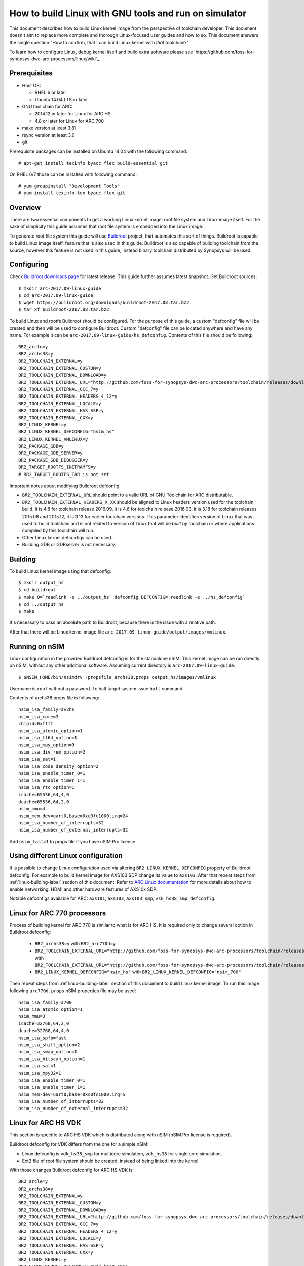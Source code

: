 .. highlightlang:: none

How to build Linux with GNU tools and run on simulator
======================================================

This document describes how to build Linux kernel image from the perspective
of toolchain developer. This document doesn't aim to replace more complete and
thorough Linux-focused user guides and how to so. This document answers the
single question "How to confirm, that I can build Linux kernel with *that*
toolchain?"

To learn how to configure Linux, debug kernel itself and build extra software
please see `https://github.com/foss-for-synopsys-dwc-arc-processors/linux/wiki`_.


Prerequisites
-------------

* Host OS:

  * RHEL 6 or later
  * Ubuntu 14.04 LTS or later

* GNU tool chain for ARC:

  * 2014.12 or later for Linux for ARC HS
  * 4.8 or later for Linux for ARC 700

* make version at least 3.81
* rsync version at least 3.0
* git

Prerequisite packages can be installed on Ubuntu 14.04 with the following command::

    # apt-get install texinfo byacc flex build-essential git

On RHEL 6/7 those can be installed with following command::

    # yum groupinstall "Development Tools"
    # yum install texinfo-tex byacc flex git


Overview
--------

There are two essential components to get a working Linux kernel image: root
file system and Linux image itself. For the sake of simplicity this guide
assumes that root file system is embedded into the Linux image.

To generate root file system this guide will use `Buildroot
<http://buildroot.org>`_ project, that automates this sort of things. Buildroot
is capable to build Linux image itself, feature that is also used in this
guide. Buildroot is also capable of building toolchain from the source, however
this feature is not used in this guide, instead binary toolchain distributed by
Synopsys will be used.


Configuring
-----------

Check `Buildroot downloads page <http://buildroot.org/download.html>`_ for
latest release. This guide further assumes latest snapshot. Get Buildroot
sources::

    $ mkdir arc-2017.09-linux-guide
    $ cd arc-2017.09-linux-guide
    $ wget https://buildroot.org/downloads/buildroot-2017.08.tar.bz2
    $ tar xf buildroot-2017.08.tar.bz2

To build Linux and rootfs Buildroot should be configured. For the purpose of
this guide, a custom "defconfig" file will be created and then will be used to
configure Buildroot. Custom "defconfig" file can be located anywhere and have
any name. For example it can be ``arc-2017.09-linux-guide/hs_defconfig``.
Contents of this file should be following::

    BR2_arcle=y
    BR2_archs38=y
    BR2_TOOLCHAIN_EXTERNAL=y
    BR2_TOOLCHAIN_EXTERNAL_CUSTOM=y
    BR2_TOOLCHAIN_EXTERNAL_DOWNLOAD=y
    BR2_TOOLCHAIN_EXTERNAL_URL="http://github.com/foss-for-synopsys-dwc-arc-processors/toolchain/releases/download/arc-2017.09-rc1/arc_gnu_2017.09-rc1_prebuilt_uclibc_le_archs_linux_install.tar.gz"
    BR2_TOOLCHAIN_EXTERNAL_GCC_7=y
    BR2_TOOLCHAIN_EXTERNAL_HEADERS_4_12=y
    BR2_TOOLCHAIN_EXTERNAL_LOCALE=y
    BR2_TOOLCHAIN_EXTERNAL_HAS_SSP=y
    BR2_TOOLCHAIN_EXTERNAL_CXX=y
    BR2_LINUX_KERNEL=y
    BR2_LINUX_KERNEL_DEFCONFIG="nsim_hs"
    BR2_LINUX_KERNEL_VMLINUX=y
    BR2_PACKAGE_GDB=y
    BR2_PACKAGE_GDB_SERVER=y
    BR2_PACKAGE_GDB_DEBUGGER=y
    BR2_TARGET_ROOTFS_INITRAMFS=y
    # BR2_TARGET_ROOTFS_TAR is not set

Important notes about modifying Buildroot defconfig:

* ``BR2_TOOLCHAIN_EXTERNAL_URL`` should point to a valid URL of GNU Toolchain
  for ARC distributable.
* ``BR2_TOOLCHAIN_EXTERNAL_HEADERS_X_XX`` should be aligned to Linux headers
  version used for the toolchain build. It is 4.8 for toolchain release
  2016.09, it is 4.6 for toolchain release 2016.03, it is 3.18 for toolchain
  releases 2015.06 and 2015.12, it is 3.13 for earlier toolchain versions. This
  parameter identifies version of Linux that was used to build toolchain and is
  not related to version of Linux that will be *built by* toolchain or where
  applications compiled by this toolchain will run.
* Other Linux kernel defconfigs can be used.
* Building GDB or GDBserver is not necessary.


.. _linux-building-label:

Building
--------

To build Linux kernel image using that defconfig::

    $ mkdir output_hs
    $ cd buildroot
    $ make O=`readlink -e ../output_hs` defconfig DEFCONFIG=`readlink -e ../hs_defconfig`
    $ cd ../output_hs
    $ make

It's necessary to pass an absolute path to Buildroot, because there is the issue
with a relative path.

After that there will be Linux kernel image file
``arc-2017.09-linux-guide/output/images/vmlinux``.


Running on nSIM
---------------

Linux configuration in the provided Buildroot defconfig is for the standalone
nSIM. This kernel image can be run directly on nSIM, without any other
additional software. Assuming current directory is
``arc-2017.09-linux-guide``::

    $ $NSIM_HOME/bin/nsimdrv -propsfile archs38.props output_hs/images/vmlinux

Username is ``root`` without a password. To halt target system issue ``halt``
command.

Contents of archs38.props file is following::

    nsim_isa_family=av2hs
    nsim_isa_core=3
    chipid=0xffff
    nsim_isa_atomic_option=1
    nsim_isa_ll64_option=1
    nsim_isa_mpy_option=9
    nsim_isa_div_rem_option=2
    nsim_isa_sat=1
    nsim_isa_code_density_option=2
    nsim_isa_enable_timer_0=1
    nsim_isa_enable_timer_1=1
    nsim_isa_rtc_option=1
    icache=65536,64,4,0
    dcache=65536,64,2,0
    nsim_mmu=4
    nsim_mem-dev=uart0,base=0xc0fc1000,irq=24
    nsim_isa_number_of_interrupts=32
    nsim_isa_number_of_external_interrupts=32

Add ``nsim_fast=1`` to props file if you have nSIM Pro license.


Using different Linux configuration
-----------------------------------

It is possible to change Linux configuration used via altering
``BR2_LINUX_KERNEL_DEFCONFIG`` property of Buildroot defconfig. For example to
build kernel image for AXS103 SDP change its value to ``axs103``. After that
repeat steps from :ref:`linux-building-label` section of this document.  Refer
to `ARC Linux documentation
<https://github.com/foss-for-synopsys-dwc-arc-processors/linux/wiki>`_ for more
details about how to enable networking, HDMI and other hardware features of
AXS10x SDP.

Notable defconfigs available for ARC: ``axs101``, ``axs103``, ``axs103_smp``,
``vsk_hs38_smp_defconfig``.


Linux for ARC 770 processors
----------------------------

Process of building kernel for ARC 770 is similar to what is for ARC HS. It is
required only to change several option in Buildroot defconfig:

  * ``BR2_archs38=y`` with ``BR2_arc770d=y``
  * ``BR2_TOOLCHAIN_EXTERNAL_URL="http://github.com/foss-for-synopsys-dwc-arc-processors/toolchain/releases/download/arc-2017.09-rc1/arc_gnu_2017.09-rc1_prebuilt_uclibc_le_archs_linux_install.tar.gz"``
    with
    ``BR2_TOOLCHAIN_EXTERNAL_URL="http://github.com/foss-for-synopsys-dwc-arc-processors/toolchain/releases/download/arc-2017.09-rc1/arc_gnu_2017.09-rc1_prebuilt_uclibc_le_arc700_linux_install.tar.gz"``
  * ``BR2_LINUX_KERNEL_DEFCONFIG="nsim_hs"`` with
    ``BR2_LINUX_KERNEL_DEFCONFIG="nsim_700"``

Then repeat steps from :ref`linux-building-label` section of this document to build
Linux kernel image. To run this image following ``arc770d.props`` nSIM properties
file may be used::

    nsim_isa_family=a700
    nsim_isa_atomic_option=1
    nsim_mmu=3
    icache=32768,64,2,0
    dcache=32768,64,4,0
    nsim_isa_spfp=fast
    nsim_isa_shift_option=2
    nsim_isa_swap_option=1
    nsim_isa_bitscan_option=1
    nsim_isa_sat=1
    nsim_isa_mpy32=1
    nsim_isa_enable_timer_0=1
    nsim_isa_enable_timer_1=1
    nsim_mem-dev=uart0,base=0xc0fc1000,irq=5
    nsim_isa_number_of_interrupts=32
    nsim_isa_number_of_external_interrupts=32


Linux for ARC HS VDK
--------------------

This section is specific to ARC HS VDK which is distributed along with nSIM
(nSIM Pro license is required).

Buildroot defconfig for VDK differs from the one for a simple nSIM:

* Linux defconfig is ``vdk_hs38_smp`` for multicore simulation, ``vdk_hs38``
  for single core simulation.
* Ext2 file of root file system should be created, instead of being linked into
  the kernel

With those changes Buildroot defconfig for ARC HS VDK is::

    BR2_arcle=y
    BR2_archs38=y
    BR2_TOOLCHAIN_EXTERNAL=y
    BR2_TOOLCHAIN_EXTERNAL_CUSTOM=y
    BR2_TOOLCHAIN_EXTERNAL_DOWNLOAD=y
    BR2_TOOLCHAIN_EXTERNAL_URL="http://github.com/foss-for-synopsys-dwc-arc-processors/toolchain/releases/download/arc-2017.09-rc1/arc_gnu_2017.09-rc1_prebuilt_uclibc_le_archs_linux_install.tar.gz"
    BR2_TOOLCHAIN_EXTERNAL_GCC_7=y
    BR2_TOOLCHAIN_EXTERNAL_HEADERS_4_12=y
    BR2_TOOLCHAIN_EXTERNAL_LOCALE=y
    BR2_TOOLCHAIN_EXTERNAL_HAS_SSP=y
    BR2_TOOLCHAIN_EXTERNAL_CXX=y
    BR2_LINUX_KERNEL=y
    BR2_LINUX_KERNEL_DEFCONFIG="vdk_hs38_smp"
    BR2_LINUX_KERNEL_VMLINUX=y
    BR2_PACKAGE_GDB=y
    BR2_PACKAGE_GDB_SERVER=y
    BR2_PACKAGE_GDB_DEBUGGER=y
    BR2_TARGET_ROOTFS_EXT2=y
    # BR2_TARGET_ROOTFS_TAR is not set

Save this defconfig to some file (for example ``vdk_defconfig``). Then use same
process as in :ref:`linux-building-label` section.::

    $ mkdir output_vdk
    $ cd buildroot
    $ make O=`readlink -e ../output_vdk` defconfig DEFCONFIG=<path-to-VDK-defconfig-file>
    $ cd ../output_vdk
    $ make

ARC HS VDK already includes Linux kernel image and root file system image. To
replace them with your newly generated files::

    $ cd <VDK-directory>/skins/ARC-Linux
    $ mv rootfs.ARCv2.ext2{,.orig}
    $ ln -s <path-to-Buildroot-output/images/rootfs.ext2 rootfs.ARCv2.ext2
    $ mv ARCv2/vmlinux_smp{,.orig}
    $ ln -s <path-to-Buildroot-output/images/vmlinux ARCv2/vmlinux_smp

Before running VDK if you wish to have a working networking connection on Linux
for ARC system it is required to configure VDK VHub application. By default
this application will pass all Ethernet packets to the VDK Ethernet model,
however on busy networks that can be too much to handle in a model, therefore
it is highly recommended to configure destination address filtering. Modify
``VirtualAndRealWorldIO/VHub/vhub.conf``: : set ``DestMACFilterEnable`` to
``true``, and append some random valid MAC address to the list of
``DestMACFilter``, or use one of the MAC address examples in the list. This
guide will use D8:D3:85:CF:D5:CE - this address is already in the list. Note
that is has been observed that it is not possible to assign some addresses to
Ethernet device model in VDK, instead of success there is an error "Cannot
assign requested address".

Note, that due to the way how VHub application works, it is impossible to
connect to the Ethernet model from the host on which it runs on and vice versa.
Therefore to use networking in target it is required to either have another
host and communicate with it.

Run VHub application as root::

    # VirtualAndRealWorldIO/VHub/vhub -f VirtualAndRealWorldIO/VHub/vhub.conf

In another console launch VDK::

    $ . setup.sh
    $ ./skins/ARC-Linux/start_interactive.tcl

After VDK will load, start simulation. After Linux kernel will boot, login into
system via UART console: login ``root``, no password. By default networking is
switched off. Enable ``eth0`` device, configure it is use MAC from address
configured in VHub::

    [arclinux] # ifconfig eth0 hw ether d8:d3:85:cf:d5:ce
    [arclinux] # ifconfig eth0 up

Linux kernel will emit errors about failed PTP initialization - those are
expected. Assign IP address to the target system. This example uses DHCP::

    [arclinux] # udhcpc eth0

Now it is possible to mount some NFS share and run applications from it::

    [arclinux] # mount -t nfs public-nfs:/home/arc_user/pub /mnt
    [arclinux] # /mnt/hello_world


Linux for AXS103 SDP
--------------------

Build process using Buildroot is the same as for standalone nSIM. Buildroot
defconfig is::

    BR2_arcle=y
    BR2_archs38=y
    BR2_TOOLCHAIN_EXTERNAL=y
    BR2_TOOLCHAIN_EXTERNAL_CUSTOM=y
    BR2_TOOLCHAIN_EXTERNAL_DOWNLOAD=y
    BR2_TOOLCHAIN_EXTERNAL_URL="http://github.com/foss-for-synopsys-dwc-arc-processors/toolchain/releases/download/arc-2017.09/arc_gnu_2017.09_prebuilt_uclibc_le_archs_linux_install.tar.gz"
    BR2_TOOLCHAIN_EXTERNAL_GCC_7=y
    BR2_TOOLCHAIN_EXTERNAL_HEADERS_4_12=y
    BR2_TOOLCHAIN_EXTERNAL_LOCALE=y
    BR2_TOOLCHAIN_EXTERNAL_HAS_SSP=y
    BR2_TOOLCHAIN_EXTERNAL_CXX=y
    BR2_LINUX_KERNEL=y
    BR2_LINUX_KERNEL_DEFCONFIG="axs103_smp"
    BR2_PACKAGE_GDB=y
    BR2_PACKAGE_GDB_SERVER=y
    BR2_PACKAGE_GDB_DEBUGGER=y
    BR2_TARGET_ROOTFS_INITRAMFS=y
    # BR2_TARGET_ROOTFS_TAR is not set

This defconfig will create a uImage file instead of vmlinux. Please refer to
`ARC Linux wiki
<https://github.com/foss-for-synopsys-dwc-arc-processors/linux/wiki/Getting-Started-with-Linux-on-ARC-AXS103-Software-Development-Platform-(SDP)>`_
for more details on using u-boot with AXS103.
